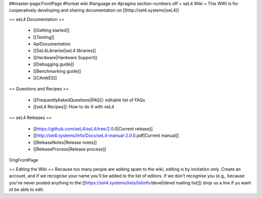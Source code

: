 ##master-page:FrontPage
#format wiki
#language en
#pragma section-numbers off
= seL4 Wiki =
This WIKI is for cooperatively developing and sharing documentation on [[http://sel4.systems|seL4]]

== seL4 Documentation ==

 * [[Getting started]]
 * [[Testing]]
 * ApiDocumentation
 * [[SeL4Libraries|seL4 libraries]]
 * [[Hardware|Hardware Support]]
 * [[Debugging guide]]
 * [[Benchmarking guide]]
 * [[CAmkES]]

== Questions and Recipes ==

 * [[FrequentlyAskedQuestions|FAQ]]: editable list of FAQs
 * [[seL4 Recipes]]: How to do X with seL4

== seL4 Releases ==

 * [[https://github.com/seL4/seL4/tree/2.0.0|Current release]]
 * [[http://sel4.systems/Info/Docs/seL4-manual-2.0.0.pdf|Current manual]]
 * [[ReleaseNotes|Release notes]]
 * [[ReleaseProcess|Release process]]

OrigFrontPage

== Editing the Wiki ==
Because too many people are adding spam to the wiki, editing is by invitation only.  Create an account, and if we recognise your name you'll be added to the list of editors.  If we don't recognise you (e.g., because you've never posted anything to the [[https://sel4.systems/lists/listinfo/devel|devel mailing list]]) drop us a line if yu want ot be able to edit.
